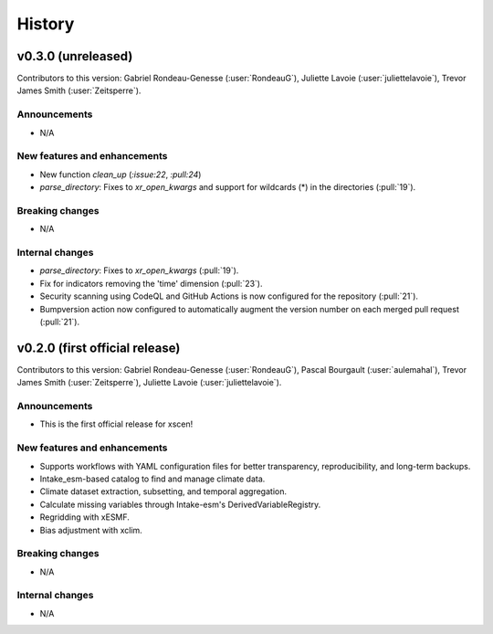 =======
History
=======

v0.3.0 (unreleased)
------------------------------
Contributors to this version: Gabriel Rondeau-Genesse (:user:`RondeauG`), Juliette Lavoie (:user:`juliettelavoie`), Trevor James Smith (:user:`Zeitsperre`).

Announcements
^^^^^^^^^^^^^
* N/A

New features and enhancements
^^^^^^^^^^^^^^^^^^^^^^^^^^^^^
* New function `clean_up` (`:issue:22`, `:pull:24`)
* `parse_directory`: Fixes to `xr_open_kwargs` and support for wildcards (*) in the directories (:pull:`19`).

Breaking changes
^^^^^^^^^^^^^^^^
* N/A

Internal changes
^^^^^^^^^^^^^^^^
* `parse_directory`: Fixes to `xr_open_kwargs` (:pull:`19`).
* Fix for indicators removing the 'time' dimension (:pull:`23`).
* Security scanning using CodeQL and GitHub Actions is now configured for the repository (:pull:`21`).
* Bumpversion action now configured to automatically augment the version number on each merged pull request (:pull:`21`).

v0.2.0 (first official release)
------------------------------
Contributors to this version: Gabriel Rondeau-Genesse (:user:`RondeauG`), Pascal Bourgault (:user:`aulemahal`), Trevor James Smith (:user:`Zeitsperre`), Juliette Lavoie (:user:`juliettelavoie`).

Announcements
^^^^^^^^^^^^^
* This is the first official release for xscen!

New features and enhancements
^^^^^^^^^^^^^^^^^^^^^^^^^^^^^
* Supports workflows with YAML configuration files for better transparency, reproducibility, and long-term backups.
* Intake_esm-based catalog to find and manage climate data.
* Climate dataset extraction, subsetting, and temporal aggregation.
* Calculate missing variables through Intake-esm's DerivedVariableRegistry.
* Regridding with xESMF.
* Bias adjustment with xclim.

Breaking changes
^^^^^^^^^^^^^^^^
* N/A

Internal changes
^^^^^^^^^^^^^^^^
* N/A
